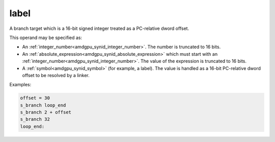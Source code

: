 ..
    **************************************************
    *                                                *
    *   Automatically generated file, do not edit!   *
    *                                                *
    **************************************************

.. _amdgpu_synid7_label:

label
===========================

A branch target which is a 16-bit signed integer treated as a PC-relative dword offset.

This operand may be specified as:

* An :ref:`integer_number<amdgpu_synid_integer_number>`. The number is truncated to 16 bits.
* An :ref:`absolute_expression<amdgpu_synid_absolute_expression>` which must start with an :ref:`integer_number<amdgpu_synid_integer_number>`. The value of the expression is truncated to 16 bits.
* A :ref:`symbol<amdgpu_synid_symbol>` (for example, a label). The value is handled as a 16-bit PC-relative dword offset to be resolved by a linker.

Examples:

.. code-block:: nasm

  offset = 30
  s_branch loop_end
  s_branch 2 + offset
  s_branch 32
  loop_end:

